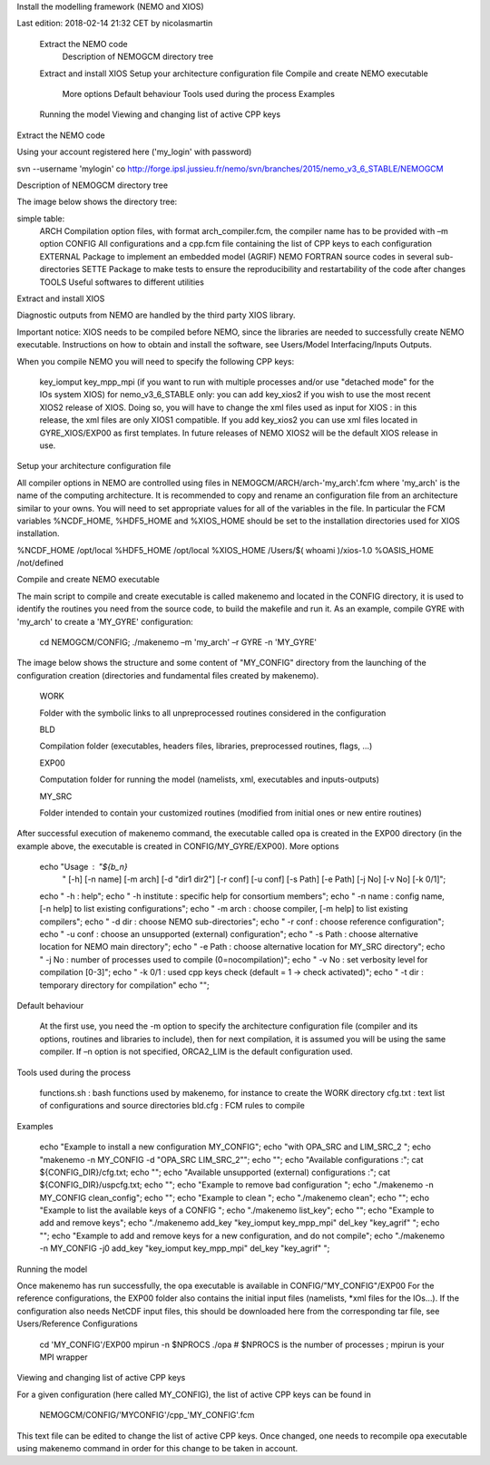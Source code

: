 Install the modelling framework (NEMO and XIOS)

Last edition: 2018-02-14 21:32 CET by nicolasmartin

    Extract the NEMO code
        Description of NEMOGCM directory tree
    Extract and install XIOS
    Setup your architecture configuration file
    Compile and create NEMO executable
        More options
        Default behaviour
        Tools used during the process
        Examples
    Running the model
    Viewing and changing list of active CPP keys

Extract the NEMO code

Using your account registered here ('my_login' with password)

.. code:: console
svn --username 'mylogin' co http://forge.ipsl.jussieu.fr/nemo/svn/branches/2015/nemo_v3_6_STABLE/NEMOGCM

Description of NEMOGCM directory tree

The image below shows the directory tree:

simple table:
    ARCH    Compilation option files, with format arch_compiler.fcm, the compiler name has to be provided with –m option
    CONFIG	All configurations and a cpp.fcm file containing the list of CPP keys to each configuration
    EXTERNAL    Package to implement an embedded model (AGRIF)
    NEMO    FORTRAN source codes in several sub-directories
    SETTE    Package to make tests to ensure the reproducibility and restartability of the code after changes
    TOOLS    Useful softwares to different utilities

Extract and install XIOS

Diagnostic outputs from NEMO are handled by the third party XIOS library.

Important notice: XIOS needs to be compiled before NEMO, since the libraries are needed to successfully create NEMO executable.
Instructions on how to obtain and install the software, see Users/Model Interfacing/Inputs Outputs.

When you compile NEMO you will need to specify the following CPP keys:

    key_iomput
    key_mpp_mpi (if you want to run with multiple processes and/or use "detached mode" for the IOs system XIOS)
    for nemo_v3_6_STABLE only: you can add key_xios2 if you wish to use the most recent XIOS2 release of XIOS. Doing so, you will have to change the xml files used as input for XIOS : in this release, the xml files are only XIOS1 compatible. If you add key_xios2 you can use xml files located in GYRE_XIOS/EXP00 as first templates. In future releases of NEMO XIOS2 will be the default XIOS release in use. 

Setup your architecture configuration file

All compiler options in NEMO are controlled using files in NEMOGCM/ARCH/arch-'my_arch'.fcm where 'my_arch' is the name of the computing architecture.
It is recommended to copy and rename an configuration file from an architecture similar to your owns. You will need to set appropriate values for all of the variables in the file. In particular the FCM variables %NCDF_HOME, %HDF5_HOME and %XIOS_HOME should be set to the installation directories used for XIOS installation.

%NCDF_HOME           /opt/local
%HDF5_HOME           /opt/local
%XIOS_HOME           /Users/$( whoami )/xios-1.0
%OASIS_HOME          /not/defined

Compile and create NEMO executable

The main script to compile and create executable is called makenemo and located in the CONFIG directory, it is used to identify the routines you need from the source code, to build the makefile and run it.
As an example, compile GYRE with 'my_arch' to create a 'MY_GYRE' configuration:

   cd NEMOGCM/CONFIG; ./makenemo –m 'my_arch' –r GYRE -n 'MY_GYRE'

The image below shows the structure and some content of "MY_CONFIG" directory from the launching of the configuration creation (directories and fundamental files created by makenemo).

	

    WORK

	

    Folder with the symbolic links to all unpreprocessed routines considered in the configuration

    BLD

	

    Compilation folder (executables, headers files, libraries, preprocessed routines, flags, …)

    EXP00

	

    Computation folder for running the model (namelists, xml, executables and inputs-outputs)

    MY_SRC

	

    Folder intended to contain your customized routines (modified from initial ones or new entire routines)

After successful execution of makenemo command, the executable called opa is created in the EXP00 directory (in the example above, the executable is created in CONFIG/MY_GYRE/EXP00).
More options

        echo "Usage      : "${b_n} \
            " [-h] [-n name] [-m arch] [-d "dir1 dir2"] [-r conf] [-u conf] [-s Path] [-e Path] [-j No] [-v No] [-k 0/1]";
        echo " -h               : help";
        echo " -h institute : specific help for consortium members";
        echo " -n name      : config name, [-n help] to list existing configurations";
        echo " -m arch      : choose compiler, [-m help] to list existing compilers";
        echo " -d dir       : choose NEMO sub-directories";
        echo " -r conf      : choose reference configuration";
        echo " -u conf      : choose an unsupported (external) configuration";
        echo " -s Path      : choose alternative location for NEMO main directory";
        echo " -e Path      : choose alternative location for MY_SRC directory";
        echo " -j No        : number of processes used to compile (0=nocompilation)";
        echo " -v No        : set verbosity level for compilation [0-3]";
        echo " -k 0/1       : used cpp keys check (default = 1 -> check activated)";
        echo " -t dir       : temporary directory for compilation"
        echo "";

Default behaviour

    At the first use, you need the -m option to specify the architecture configuration file (compiler and its options, routines and libraries to include), then for next compilation, it is assumed you will be using the same compiler.
    If –n option is not specified, ORCA2_LIM is the default configuration used. 

Tools used during the process

    functions.sh : bash functions used by makenemo, for instance to create the WORK directory
    cfg.txt : text list of configurations and source directories
    bld.cfg : FCM rules to compile 

Examples

        echo "Example to install a new configuration MY_CONFIG";
        echo "with OPA_SRC and LIM_SRC_2 ";
        echo "makenemo -n MY_CONFIG -d \"OPA_SRC LIM_SRC_2\"";
        echo "";
        echo "Available configurations :"; cat ${CONFIG_DIR}/cfg.txt;
        echo "";
        echo "Available unsupported (external) configurations :"; cat ${CONFIG_DIR}/uspcfg.txt;
        echo "";
        echo "Example to remove bad configuration ";
        echo "./makenemo -n MY_CONFIG clean_config";
        echo "";
        echo "Example to clean ";
        echo "./makenemo clean";
        echo "";
        echo "Example to list the available keys of a CONFIG ";
        echo "./makenemo list_key";
        echo "";
        echo "Example to add and remove keys";
        echo "./makenemo add_key \"key_iomput key_mpp_mpi\" del_key \"key_agrif\" ";
        echo "";
        echo "Example to add and remove keys for a new configuration, and do not compile";
        echo "./makenemo -n MY_CONFIG -j0 add_key \"key_iomput key_mpp_mpi\" del_key \"key_agrif\" ";

Running the model

Once makenemo has run successfully, the opa executable is available in CONFIG/"MY_CONFIG"/EXP00
For the reference configurations, the EXP00 folder also contains the initial input files (namelists, *xml files for the IOs…). If the configuration also needs NetCDF input files, this should be downloaded here from the corresponding tar file, see Users/Reference Configurations

   cd 'MY_CONFIG'/EXP00
   mpirun -n $NPROCS ./opa    # $NPROCS is the number of processes ; mpirun is your MPI wrapper

Viewing and changing list of active CPP keys

For a given configuration (here called MY_CONFIG), the list of active CPP keys can be found in

   NEMOGCM/CONFIG/'MYCONFIG'/cpp_'MY_CONFIG'.fcm

This text file can be edited to change the list of active CPP keys. Once changed, one needs to recompile opa executable using makenemo command in order for this change to be taken in account.
